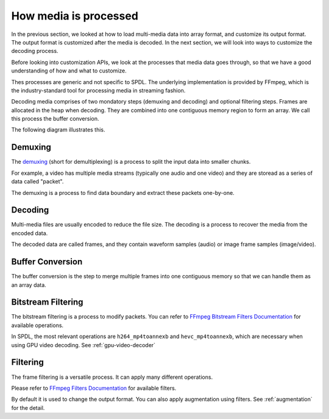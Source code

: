 How media is processed
======================

In the previous section, we looked at how to load multi-media data into array format,
and customize its output format.
The output format is customized after the media is decoded.
In the next section, we will look into ways to customize the decoding process.

Before looking into customization APIs,
we look at the processes that media data goes through,
so that we have a good understanding of how and what to customize.

Thes processes are generic and not specific to SPDL.
The underlying implementation is provided by FFmpeg,
which is the industry-standard tool for processing media in
streaming fashion.

Decoding media comprises of two mondatory steps (demuxing and decoding) and
optional filtering steps.
Frames are allocated in the heap when decoding.
They are combined into one contiguous memory region to form an array.
We call this process the buffer conversion.

The following diagram illustrates this.

.. mermaid::

   flowchart TD
    subgraph Demuxing
      direction LR
      b(Bite String) --> |Demuxing| p1(Packet)
      p1 --> |Bitstream Filtering
      &#40Optional&#41| p2(Packet)
    end
    subgraph Decoding
      direction LR
      p3(Packet) --> |Decoding| f1(Frame)
      f1 --> |Filtering| f2(Frame)
      
    end
    subgraph c["Buffer Conversion"]
      subgraph ff[" "]
        f3(Frame)
        f4(Frame)
        f5(Frame)
      end
      ff  --> |Buffer Conversion| b2(Buffer)
    end
    Demuxing --> Decoding --> c


Demuxing
~~~~~~~~
    
The `demuxing <https://en.wikipedia.org/wiki/Demultiplexer_(media_file)>`_
(short for demultiplexing) is a process to split the input data into smaller chunks.

For example, a video has multiple media streams (typically one audio and one video) and
they are storead as a series of data called "packet".

The demuxing is a process to find data boundary and extract these packets one-by-one.

.. mermaid::

   block-beta
        columns 1
        b["0101010101100101...................................."]
        space
        block:demuxed
            p0[["Header"]]
            p1(["Audio 0"])
            p2["Video 0"]
            p3["Video 1"]
            p4["Video 2"]
            p5["Video 3"]
            p6(["Audio 1"])
            p7["Video 4"]
            p8["Video 5"]
        end
        b-- "demuxing" -->demuxed

Decoding
~~~~~~~~

Multi-media files are usually encoded to reduce the file size.
The decoding is a process to recover the media from the encoded data.

The decoded data are called frames, and they contain waveform samples (audio)
or image frame samples (image/video).

Buffer Conversion
~~~~~~~~~~~~~~~~~

The buffer conversion is the step to merge multiple frames into one
contiguous memory so that we can handle them as an array data.

Bitstream Filtering
~~~~~~~~~~~~~~~~~~~

The bitstream filtering is a process to modify packets.
You can refer to
`FFmpeg Bitstream Filters Documentation <https://ffmpeg.org/ffmpeg-bitstream-filters.html>`_
for available operations.

In SPDL, the most relevant operations are ``h264_mp4toannexb`` and
``hevc_mp4toannexb``, which are necessary when using GPU video decoding.
See :ref:`gpu-video-decoder`

Filtering
~~~~~~~~~

The frame filtering is a versatile process.
It can apply many different operations.

Please refer to `FFmpeg Filters Documentation <https://ffmpeg.org/ffmpeg-filters.html>`_
for available filters.

By default it is used to change the output format.
You can also apply augmentation using filters.
See :ref:`augmentation` for the detail.

